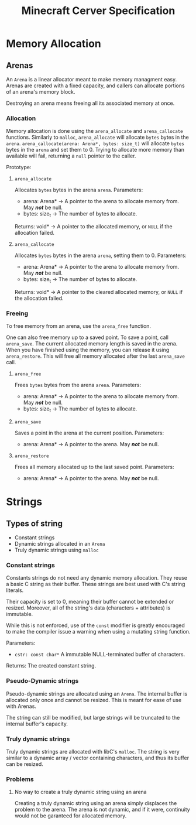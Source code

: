#+TITLE: Minecraft Cerver Specification


* Memory Allocation
** Arenas
An ~Arena~ is a linear allocator meant to make memory managment easy. Arenas are created with a fixed capacity, and callers can allocate portions of an arena's memory block.

Destroying an arena means freeing all its associated memory at once.

*** Allocation
Memory allocation is done using the ~arena_allocate~ and ~arena_callocate~ functions.
Similarly to ~malloc~, ~arena_allocate~ will allocate ~bytes~ bytes in the ~arena~.
~arena_callocate(arena: Arena*, bytes: size_t)~ will allocate ~bytes~ bytes in the ~arena~ and set them to 0.
Trying to allocate more memory than available will fail, returning a ~null~ pointer to the caller.

Prototype:
**** ~arena_allocate~
Allocates ~bytes~ bytes in the arena ~arena~.
Parameters:
- arena: Arena* -> A pointer to the arena to allocate memory from. May /*not*/ be null.
- bytes: size_t -> The number of bytes to allocate.
Returns: void* -> A pointer to the allocated memory, or ~NULL~ if the allocation failed.

**** ~arena_callocate~
Allocates ~bytes~ bytes in the arena ~arena~, setting them to 0.
Parameters:
- arena: Arena* -> A pointer to the arena to allocate memory from. May /*not*/ be null.
- bytes: size_t -> The number of bytes to allocate.
Returns: void* -> A pointer to the cleared allocated memory, or ~NULL~ if the allocation failed.

*** Freeing
To free memory from an arena, use the ~arena_free~ function.

One can also free memory up to a saved point.
To save a point, call ~arena_save~. The current allocated memory length is saved in the arena.
When you have finished using the memory, you can release it using ~arena_restore~. This will free all memory allocated after the last ~arena_save~ call.

**** ~arena_free~
Frees ~bytes~ bytes from the arena ~arena~.
Parameters:
- arena: Arena* -> A pointer to the arena to allocate memory from. May /*not*/ be null.
- bytes: size_t -> The number of bytes to allocate.

**** ~arena_save~
Saves a point in the arena at the current position.
Parameters:
- arena: Arena* -> A pointer to the arena. May /*not*/ be null.

**** ~arena_restore~
Frees all memory allocated up to the last saved point.
Parameters:
- arena: Arena* -> A pointer to the arena. May /*not*/ be null.

* Strings
** Types of string
- Constant strings
- Dynamic strings allocated in an ~Arena~
- Truly dynamic strings using ~malloc~

*** Constant strings
Constants strings do not need any dynamic memory allocation. They reuse a basic C string as their buffer.
These strings are best used with C's string literals.

Their capacity is set to 0, meaning their buffer cannot be extended or resized. Moreover, all of the string's data (characters + attributes) is immutable.

While this is not enforced, use of the ~const~ modifier is greatly encouraged to make the compiler issue a warning when using a mutating string function.

Parameters:
- ~cstr: const char*~ A immutable NULL-terminated buffer of characters.

Returns: The created constant string.

*** Pseudo-Dynamic strings
Pseudo-dynamic strings are allocated using an ~Arena~. The internal buffer is allocated only once and cannot be resized.
This is meant for ease of use with Arenas.

The string can still be modified, but large strings will be truncated to the internal buffer's capacity.

*** Truly dynamic strings
Truly dynamic strings are allocated with libC's ~malloc~. The string is very similar to a dynamic array / vector containing characters, and thus its buffer can be resized.

*** Problems
**** No way to create a truly dynamic string using an arena
Creating a truly dynamic string using an arena simply displaces the problem to the arena.
The arena is not dynamic, and if it were, continuity would not be garanteed for allocated memory.
